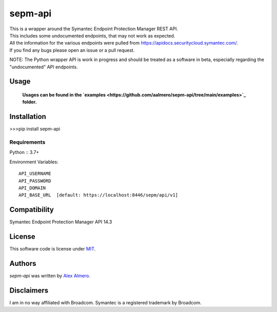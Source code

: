 sepm-api
========

.. image:: https://img.shields.io/pypi/v/sepm-api.svg
    :target: https://pypi.python.org/pypi/sepm-api
    :alt: Latest PyPI version

.. image:: https://travis-ci.org/aalmero/sepm-api.png
   :target: https://travis-ci.org/aalmero/sepm-api
   :alt: Latest Travis CI build status

| This is a wrapper around the Symantec Endpoint Protection Manager REST API.
| This includes some undocumented endpoints, that may not work as expected.
| All the information for the various endpoints were pulled from https://apidocs.securitycloud.symantec.com/.
| If you find any bugs please open an issue or a pull request.

NOTE: The Python wrapper API is work in progress and should be treated as a software in beta, especially regarding the "undocumented" API endpoints.

Usage
-----

    **Usages can be found in the `examples <https://github.com/aalmero/sepm-api/tree/main/examples>`_ folder.**


Installation
------------

>>>pip install sepm-api

Requirements
^^^^^^^^^^^^

Python :: 3.7+

Environment Variables::

    API_USERNAME
    API_PASSWORD
    API_DOMAIN
    API_BASE_URL  [default: https://localhost:8446/sepm/api/v1]

Compatibility
-------------
Symantec Endpoint Protection Manager API 14.3

License
-------

This software code is license under `MIT <https://github.com/aalmero/sepm-api/blob/main/LICENSE>`_.

Authors
-------

`sepm-api` was written by `Alex Almero <aalmero@gmail.com>`_.

Disclaimers
-----------
I am in no way affiliated with Broadcom. Symantec is a registered trademark by Broadcom.